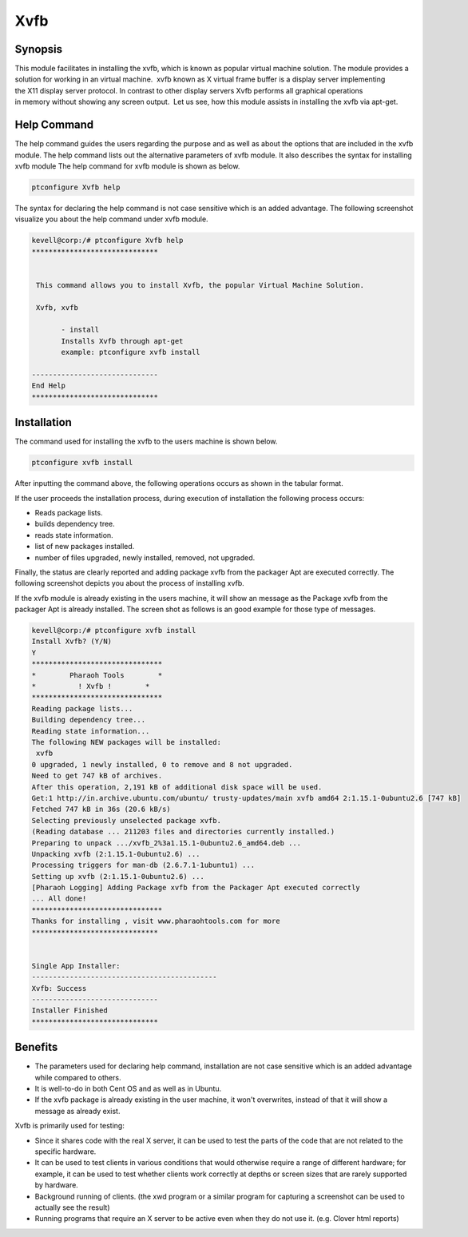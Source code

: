 ======
Xvfb
======

Synopsis
------------

This module facilitates in installing the xvfb, which is known as popular virtual machine solution. The module provides a solution for working in an virtual machine.  xvfb known as X virtual frame buffer is a display server implementing the X11 display server protocol. In contrast to other display servers Xvfb performs all graphical operations in memory without showing any screen output.  Let us see, how this module assists in installing the xvfb via apt-get.

Help Command
--------------------

The help command guides the users regarding the purpose and as well as about the options that are included in the xvfb module. The help command lists out the alternative parameters of xvfb module. It also describes the syntax for installing xvfb module The help command for xvfb module is shown as below.

.. code-block:: bash

		ptconfigure Xvfb help

The syntax for declaring the help command is not case sensitive which is an added advantage. The following screenshot visualize you about the help command under xvfb module.

.. code-block:: bash

 kevell@corp:/# ptconfigure Xvfb help
 ******************************


  This command allows you to install Xvfb, the popular Virtual Machine Solution.

  Xvfb, xvfb

        - install
        Installs Xvfb through apt-get
        example: ptconfigure xvfb install

 ------------------------------
 End Help
 ******************************



Installation
----------------

The command used for installing the xvfb to the users machine is shown below.

.. code-block:: bash

		ptconfigure xvfb install

After inputting the command above, the following operations occurs as shown in the tabular format.

.. cssclass:: table-bordered

	+-----------------------------+-----------------------------------------+--------+----------------------------------------------+
	|	Parameters  	      | Alternative Parameter                   | Option | Comments	                                |
	+=============================+=========================================+========+==============================================+
	|Install Xvfb? (Y/N)	      | Instead of Xvfb, xvfb can also be used  | Y(Yes) | If the user wish to proceed the installation |
	|		 	      |					        |        | process they can input as Y.	                |
	+-----------------------------+-----------------------------------------+--------+----------------------------------------------+
	|Install Xvfb? (Y/N)	      | Instead of Xvfb, xvfb can also be used  | N(No)	 | If the user wish to quit the installation    |
	|		 	      |					        |        | process they can input as N.|	        |
	+-----------------------------+-----------------------------------------+--------+----------------------------------------------+

If the user proceeds the installation process, during execution of installation the following process occurs:

* Reads package lists.
* builds dependency tree.
* reads state information.
* list of new packages installed.
* number of files upgraded, newly installed, removed, not upgraded.

Finally, the status are clearly reported and adding package xvfb from the packager Apt are executed correctly. The following screenshot depicts you about the process of installing xvfb.

If the xvfb module is already existing in the users machine, it will show an message as the Package xvfb from the packager Apt is already installed. The screen shot as follows is an good example for those type of messages.


.. code-block:: bash

 kevell@corp:/# ptconfigure xvfb install
 Install Xvfb? (Y/N) 
 Y
 *******************************
 *        Pharaoh Tools        *
 *          ! Xvfb !        *
 *******************************
 Reading package lists...
 Building dependency tree...
 Reading state information...
 The following NEW packages will be installed:
  xvfb
 0 upgraded, 1 newly installed, 0 to remove and 8 not upgraded.
 Need to get 747 kB of archives.
 After this operation, 2,191 kB of additional disk space will be used.
 Get:1 http://in.archive.ubuntu.com/ubuntu/ trusty-updates/main xvfb amd64 2:1.15.1-0ubuntu2.6 [747 kB]
 Fetched 747 kB in 36s (20.6 kB/s)
 Selecting previously unselected package xvfb.
 (Reading database ... 211203 files and directories currently installed.)
 Preparing to unpack .../xvfb_2%3a1.15.1-0ubuntu2.6_amd64.deb ...
 Unpacking xvfb (2:1.15.1-0ubuntu2.6) ...
 Processing triggers for man-db (2.6.7.1-1ubuntu1) ...
 Setting up xvfb (2:1.15.1-0ubuntu2.6) ...
 [Pharaoh Logging] Adding Package xvfb from the Packager Apt executed correctly
 ... All done!
 *******************************
 Thanks for installing , visit www.pharaohtools.com for more
 ******************************


 Single App Installer:
 --------------------------------------------
 Xvfb: Success
 ------------------------------
 Installer Finished
 ******************************





Benefits
-----------

* The parameters used for declaring help command, installation are not case sensitive which is an added advantage while compared to others.
* It is well-to-do in both Cent OS and as well as in Ubuntu.
* If the xvfb package is already existing in the user machine, it won't overwrites, instead of that it will show a message as already exist.

Xvfb is primarily used for testing:

* Since it shares code with the real X server, it can be used to test the parts of the code that are not related to the specific hardware.
* It can be used to test clients in various conditions that would otherwise require a range of different hardware; for example, it can be
  used to test whether clients work correctly at depths or screen sizes that are rarely supported by hardware.
* Background running of clients. (the xwd program or a similar program for capturing a screenshot can be used to actually see the result)
* Running programs that require an X server to be active even when they do not use it. (e.g. Clover html reports)
